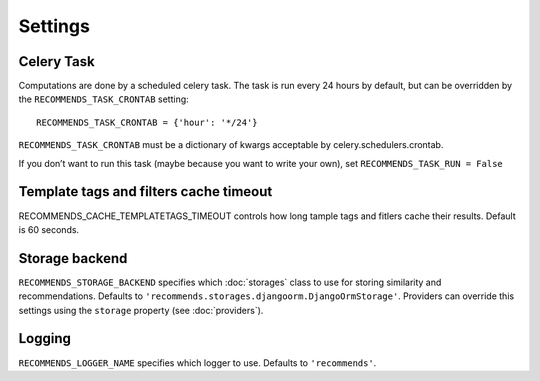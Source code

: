 Settings
========

Celery Task
-----------

Computations are done by a scheduled celery task. The task is run every 24 hours by default, but can be overridden by the ``RECOMMENDS_TASK_CRONTAB`` setting::
    
    RECOMMENDS_TASK_CRONTAB = {'hour': '*/24'}

``RECOMMENDS_TASK_CRONTAB`` must be a dictionary of kwargs acceptable by celery.schedulers.crontab.

If you don’t want to run this task (maybe because you want to write your own), set ``RECOMMENDS_TASK_RUN = False``

Template tags and filters cache timeout
---------------------------------------

RECOMMENDS_CACHE_TEMPLATETAGS_TIMEOUT controls how long tample tags and fitlers cache their results. Default is 60 seconds.


Storage backend
---------------

``RECOMMENDS_STORAGE_BACKEND`` specifies which :doc:`storages` class to use for storing similarity and recommendations. Defaults to ``'recommends.storages.djangoorm.DjangoOrmStorage'``. Providers can override this settings using the ``storage`` property (see :doc:`providers`).

Logging
-------

``RECOMMENDS_LOGGER_NAME`` specifies which logger to use. Defaults to ``'recommends'``.
